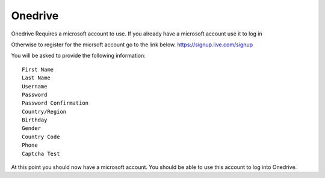 Onedrive
========
Onedrive Requires a microsoft account to use.
If you already have a microsoft account use it to log in

Otherwise to register for the micrsoft account go to the link below.
https://signup.live.com/signup

You will be asked to provide the following information::

    First Name
    Last Name
    Username
    Password
    Password Confirmation
    Country/Region
    Birthday
    Gender
    Country Code
    Phone
    Captcha Test

At this point you should now have a microsoft account.
You should be able to use this account to log into Onedrive.